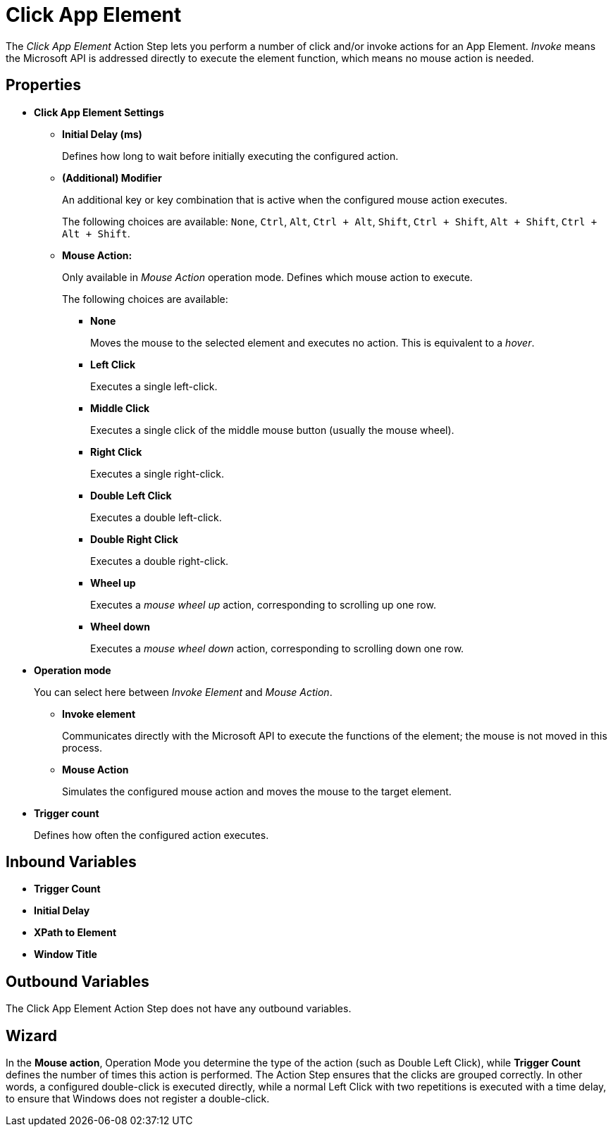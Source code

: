 = Click App Element

The _Click App Element_ Action Step lets you perform a number of click
and/or invoke actions for an App Element. _Invoke_ means the Microsoft
API is addressed directly to execute the element function, which means
no mouse action is needed.

== Properties

* *Click App Element Settings*

** *Initial Delay (ms)*
+
Defines how long to wait before initially executing the configured action.

** *(Additional) Modifier*
+
An additional key or key combination that is active when the configured mouse action executes.
+
The following choices are available: `None`, `Ctrl`, `Alt`, `Ctrl + Alt`, `Shift`,
`Ctrl + Shift`, `Alt + Shift`, `Ctrl + Alt + Shift`.

** *Mouse Action:*
+
Only available in _Mouse Action_ operation mode. Defines which mouse action to execute.
+
The following choices are available:

*** *None*
+
Moves the mouse to the selected element and executes no action. This is equivalent to a _hover_.

*** *Left Click*
+
Executes a single left-click.

*** *Middle Click*
+
Executes a single click of the middle mouse button (usually the mouse wheel).

*** *Right Click*
+
Executes a single right-click.

*** *Double Left Click*
+
Executes a double left-click.

*** *Double Right Click*
+
Executes a double right-click.

*** *Wheel up*
+
Executes a _mouse wheel up_ action, corresponding to scrolling up one row.

*** *Wheel down*
+
Executes a _mouse wheel down_ action, corresponding to scrolling down one row.

* *Operation mode*
+
You can select here between _Invoke Element_ and _Mouse Action_.

** *Invoke element*
+
Communicates directly with the Microsoft API to execute the functions of the element; the mouse is not moved in this process.

** *Mouse Action*
+
Simulates the configured mouse action and moves the mouse to the target element.

* *Trigger count*
+
Defines how often the configured action executes.

== Inbound Variables

* *Trigger Count*
* *Initial Delay*
* *XPath to Element*
* *Window Title*

== Outbound Variables

The Click App Element Action Step does not have any outbound variables.

== Wizard

In the *Mouse action*, Operation Mode you determine the type of the action (such as Double Left Click), while *Trigger Count* defines the number of times this action is performed.
The Action Step ensures that the clicks are grouped correctly. In other words, a configured double-click is executed directly, while a normal Left Click with two repetitions is executed with a time delay, to ensure that Windows does not register a double-click.

//Also see <<Properties>> and Common Properties.

